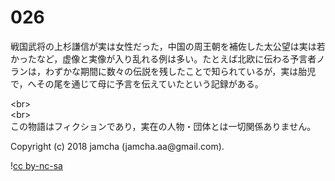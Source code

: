 #+OPTIONS: toc:nil
#+OPTIONS: \n:t

* 026

  戦国武将の上杉謙信が実は女性だった，中国の周王朝を補佐した太公望は実は若かったなど，虚像と実像が入り乱れる例は多い。たとえば北欧に伝わる予言者ノランは，わずかな期間に数々の伝説を残したことで知られているが，実は胎児で，へその尾を通じて母に予言を伝えていたという記録がある。

  <br>
  <br>
  この物語はフィクションであり，実在の人物・団体とは一切関係ありません。

  Copyright (c) 2018 jamcha (jamcha.aa@gmail.com).

  ![[http://i.creativecommons.org/l/by-nc-sa/4.0/88x31.png][cc by-nc-sa]]
